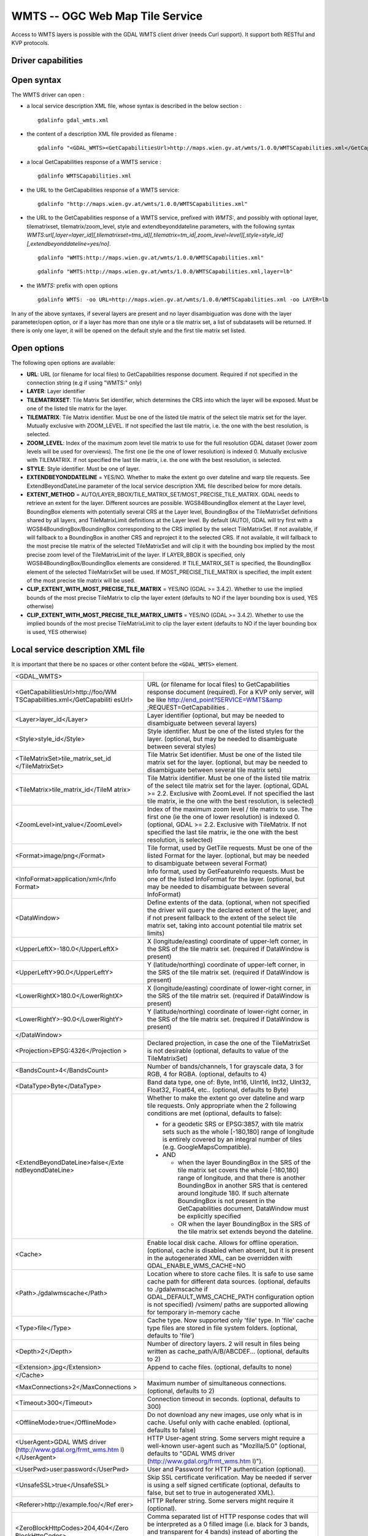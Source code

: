 .. _raster.wmts:

================================================================================
WMTS -- OGC Web Map Tile Service
================================================================================

.. shortname:: WMTS

.. versionadded:: 2.1

.. build_dependencies:: libcurl

Access to WMTS layers is possible with the GDAL WMTS
client driver (needs Curl support). It support both RESTful and KVP
protocols.

Driver capabilities
-------------------

.. supports_georeferencing::

.. supports_virtualio::

Open syntax
-----------

The WMTS driver can open :

-  a local service description XML file, whose syntax is described in
   the below section :

   ::

      gdalinfo gdal_wmts.xml

-  the content of a description XML file provided as filename :

   ::

      gdalinfo "<GDAL_WMTS><GetCapabilitiesUrl>http://maps.wien.gv.at/wmts/1.0.0/WMTSCapabilities.xml</GetCapabilitiesUrl><Layer>lb</Layer></GDAL_WMTS>"

-  a local GetCapabilities response of a WMTS service :

   ::

      gdalinfo WMTSCapabilities.xml

-  the URL to the GetCapabilities response of a WMTS service:

   ::

      gdalinfo "http://maps.wien.gv.at/wmts/1.0.0/WMTSCapabilities.xml"

-  the URL to the GetCapabilities response of a WMTS service, prefixed
   with *WMTS:*, and possibly with optional layer, tilematrixset,
   tilematrix/zoom_level, style and extendbeyonddateline parameters,
   with the following syntax
   *WMTS:url[,layer=layer_id][,tilematrixset=tms_id][,tilematrix=tm_id|,zoom_level=level][,style=style_id][,extendbeyonddateline=yes/no]*.

   ::

      gdalinfo "WMTS:http://maps.wien.gv.at/wmts/1.0.0/WMTSCapabilities.xml"

   ::

      gdalinfo "WMTS:http://maps.wien.gv.at/wmts/1.0.0/WMTSCapabilities.xml,layer=lb"

-  the *WMTS:* prefix with open options

   ::

      gdalinfo WMTS: -oo URL=http://maps.wien.gv.at/wmts/1.0.0/WMTSCapabilities.xml -oo LAYER=lb

In any of the above syntaxes, if several layers are present and no layer
disambiguation was done with the layer parameter/open option, or if a
layer has more than one style or a tile matrix set, a list of
subdatasets will be returned. If there is only one layer, it will be
opened on the default style and the first tile matrix set listed.

Open options
------------

The following open options are available:

- **URL**: URL (or filename for local files) to GetCapabilities response document.
  Required if not specified in the connection string (e.g if using "WMTS:" only)

- **LAYER**: Layer identifier

- **TILEMATRIXSET**: Tile Matrix Set identifier, which determines the CRS into
  which the layer will be exposed. Must be one of the listed tile matrix
  for the layer.

- **TILEMATRIX**: Tile Matrix identifier. Must be one of the listed tile matrix of
  the select tile matrix set for the layer. Mutually exclusive with ZOOM_LEVEL.
  If not specified the last tile matrix, i.e. the one with the best resolution,
  is selected.

- **ZOOM_LEVEL**: Index of the maximum zoom level tile matrix to use for the
  full resolution GDAL dataset (lower zoom levels will be used for overviews).
  The first one (ie the one of lower resolution) is indexed 0.
  Mutually exclusive with TILEMATRIX.
  If not specified the last tile matrix, i.e. the one with the best resolution,
  is selected.

- **STYLE**: Style identifier. Must be one of layer.

- **EXTENDBEYONDDATELINE** = YES/NO.  Whether to make the extent go over dateline
  and warp tile requests. See ExtendBeyondDateLine parameter of the local service
  description XML file described below for more details.

- **EXTENT_METHOD** = AUTO/LAYER_BBOX/TILE_MATRIX_SET/MOST_PRECISE_TILE_MATRIX.
  GDAL needs to retrieve an extent for the layer. Different sources are possible.
  WGS84BoundingBox element at the Layer level, BoundingBox elements with potentially
  several CRS at the Layer level, BoundingBox of the TileMatrixSet definitions
  shared by all layers, and TileMatrixLimit definitions at the Layer level.
  By default (AUTO), GDAL will try first with a WGS84BoundingBox/BoundingBox corresponding
  to the CRS implied by the select TileMatrixSet. If not available, if will
  fallback to a BoundingBox in another CRS and reproject it to the selected CRS.
  If not available, it will fallback to the most precise tile matrix of the
  selected TileMatrixSet and will clip it with the bounding box implied by the
  most precise zoom level of the TileMatrixLimit of the layer.
  If LAYER_BBOX is specified, only WGS84BoundingBox/BoundingBox elements are
  considered.
  If TILE_MATRIX_SET is specified, the BoundingBox element of the selected
  TileMatrixSet will be used.
  If MOST_PRECISE_TILE_MATRIX is specified, the implit extent of the
  most precise tile matrix will be used.

- **CLIP_EXTENT_WITH_MOST_PRECISE_TILE_MATRIX** = YES/NO (GDAL >= 3.4.2).
  Whether to use the implied bounds of the most precise TileMatrix to clip the
  layer extent (defaults to NO if the layer bounding box is used, YES otherwise)

- **CLIP_EXTENT_WITH_MOST_PRECISE_TILE_MATRIX_LIMITS** = YES/NO (GDAL >= 3.4.2).
  Whether to use the implied bounds of the most precise TileMatrixLimit to clip the
  layer extent (defaults to NO if the layer bounding box is used, YES otherwise)


Local service description XML file
----------------------------------

It is important that there be no spaces or other content before the
``<GDAL_WMTS>`` element.

+-----------------------------------+-----------------------------------+
| <GDAL_WMTS>                       |                                   |
+-----------------------------------+-----------------------------------+
| <GetCapabilitiesUrl>http://foo/WM | URL (or filename for local files) |
| TSCapabilities.xml</GetCapabiliti | to GetCapabilities response       |
| esUrl>                            | document (required). For a KVP    |
|                                   | only server, will be like         |
|                                   | http://end_point?SERVICE=WMTS&amp |
|                                   | ;REQUEST=GetCapabilities          |
|                                   | .                                 |
+-----------------------------------+-----------------------------------+
| <Layer>layer_id</Layer>           | Layer identifier (optional, but   |
|                                   | may be needed to disambiguate     |
|                                   | between several layers)           |
+-----------------------------------+-----------------------------------+
| <Style>style_id</Style>           | Style identifier. Must be one of  |
|                                   | the listed styles for the layer.  |
|                                   | (optional, but may be needed to   |
|                                   | disambiguate between several      |
|                                   | styles)                           |
+-----------------------------------+-----------------------------------+
| <TileMatrixSet>tile_matrix_set_id | Tile Matrix Set identifier. Must  |
| </TileMatrixSet>                  | be one of the listed tile matrix  |
|                                   | set for the layer. (optional, but |
|                                   | may be needed to disambiguate     |
|                                   | between several tile matrix sets) |
+-----------------------------------+-----------------------------------+
| <TileMatrix>tile_matrix_id</TileM | Tile Matrix identifier. Must be   |
| atrix>                            | one of the listed tile matrix of  |
|                                   | the select tile matrix set for    |
|                                   | the layer. (optional, GDAL >=     |
|                                   | 2.2. Exclusive with ZoomLevel. If |
|                                   | not specified the last tile       |
|                                   | matrix, ie the one with the best  |
|                                   | resolution, is selected)          |
+-----------------------------------+-----------------------------------+
| <ZoomLevel>int_value</ZoomLevel>  | Index of the maximum zoom level / |
|                                   | tile matrix to use. The first one |
|                                   | (ie the one of lower resolution)  |
|                                   | is indexed 0. (optional, GDAL >=  |
|                                   | 2.2. Exclusive with TileMatrix.   |
|                                   | If not specified the last tile    |
|                                   | matrix, ie the one with the best  |
|                                   | resolution, is selected)          |
+-----------------------------------+-----------------------------------+
| <Format>image/png</Format>        | Tile format, used by GetTile      |
|                                   | requests. Must be one of the      |
|                                   | listed Format for the layer.      |
|                                   | (optional, but may be needed to   |
|                                   | disambiguate between several      |
|                                   | Format)                           |
+-----------------------------------+-----------------------------------+
| <InfoFormat>application/xml</Info | Info format, used by              |
| Format>                           | GetFeatureInfo requests. Must be  |
|                                   | one of the listed InfoFormat for  |
|                                   | the layer. (optional, but may be  |
|                                   | needed to disambiguate between    |
|                                   | several InfoFormat)               |
+-----------------------------------+-----------------------------------+
| <DataWindow>                      | Define extents of the data.       |
|                                   | (optional, when not specified the |
|                                   | driver will query the declared    |
|                                   | extent of the layer, and if not   |
|                                   | present fallback to the extent of |
|                                   | the select tile matrix set,       |
|                                   | taking into account potential     |
|                                   | tile matrix set limits)           |
+-----------------------------------+-----------------------------------+
| <UpperLeftX>-180.0</UpperLeftX>   | X (longitude/easting) coordinate  |
|                                   | of upper-left corner, in the SRS  |
|                                   | of the tile matrix set. (required |
|                                   | if DataWindow is present)         |
+-----------------------------------+-----------------------------------+
| <UpperLeftY>90.0</UpperLeftY>     | Y (latitude/northing) coordinate  |
|                                   | of upper-left corner, in the SRS  |
|                                   | of the tile matrix set. (required |
|                                   | if DataWindow is present)         |
+-----------------------------------+-----------------------------------+
| <LowerRightX>180.0</LowerRightX>  | X (longitude/easting) coordinate  |
|                                   | of lower-right corner, in the SRS |
|                                   | of the tile matrix set. (required |
|                                   | if DataWindow is present)         |
+-----------------------------------+-----------------------------------+
| <LowerRightY>-90.0</LowerRightY>  | Y (latitude/northing) coordinate  |
|                                   | of lower-right corner, in the SRS |
|                                   | of the tile matrix set. (required |
|                                   | if DataWindow is present)         |
+-----------------------------------+-----------------------------------+
| </DataWindow>                     |                                   |
+-----------------------------------+-----------------------------------+
| <Projection>EPSG:4326</Projection | Declared projection, in case the  |
| >                                 | one of the TileMatrixSet is not   |
|                                   | desirable (optional, defaults to  |
|                                   | value of the TileMatrixSet)       |
+-----------------------------------+-----------------------------------+
| <BandsCount>4</BandsCount>        | Number of bands/channels, 1 for   |
|                                   | grayscale data, 3 for RGB, 4 for  |
|                                   | RGBA. (optional, defaults to 4)   |
+-----------------------------------+-----------------------------------+
| <DataType>Byte</DataType>         | Band data type, one of: Byte,     |
|                                   | Int16, UInt16, Int32, UInt32,     |
|                                   | Float32, Float64, etc..           |
|                                   | (optional, defaults to Byte)      |
+-----------------------------------+-----------------------------------+
| <ExtendBeyondDateLine>false</Exte | Whether to make the extent go     |
| ndBeyondDateLine>                 | over dateline and warp tile       |
|                                   | requests. Only appropriate when   |
|                                   | the 2 following conditions are    |
|                                   | met (optional, defaults to        |
|                                   | false):                           |
|                                   |                                   |
|                                   | -  for a geodetic SRS or          |
|                                   |    EPSG:3857, with tile matrix    |
|                                   |    sets such as the whole         |
|                                   |    [-180,180] range of longitude  |
|                                   |    is entirely covered by an      |
|                                   |    integral number of tiles (e.g. |
|                                   |    GoogleMapsCompatible).         |
|                                   | -  AND                            |
|                                   |                                   |
|                                   |    -  when the layer BoundingBox  |
|                                   |       in the SRS of the tile      |
|                                   |       matrix set covers the whole |
|                                   |       [-180,180] range of         |
|                                   |       longitude, and that there   |
|                                   |       is another BoundingBox in   |
|                                   |       another SRS that is         |
|                                   |       centered around longitude   |
|                                   |       180. If such alternate      |
|                                   |       BoundingBox is not present  |
|                                   |       in the GetCapabilities      |
|                                   |       document, DataWindow must   |
|                                   |       be explicitly specified     |
|                                   |    -  OR when the layer           |
|                                   |       BoundingBox in the SRS of   |
|                                   |       the tile matrix set extends |
|                                   |       beyond the dateline.        |
+-----------------------------------+-----------------------------------+
| <Cache>                           | Enable local disk cache. Allows   |
|                                   | for offline operation. (optional, |
|                                   | cache is disabled when absent,    |
|                                   | but it is present in the          |
|                                   | autogenerated XML, can be         |
|                                   | overridden with                   |
|                                   | GDAL_ENABLE_WMS_CACHE=NO          |
+-----------------------------------+-----------------------------------+
| <Path>./gdalwmscache</Path>       | Location where to store cache     |
|                                   | files. It is safe to use same     |
|                                   | cache path for different data     |
|                                   | sources. (optional, defaults to   |
|                                   | ./gdalwmscache if                 |
|                                   | GDAL_DEFAULT_WMS_CACHE_PATH       |
|                                   | configuration option is not       |
|                                   | specified)                        |
|                                   | /vsimem/ paths are supported      |
|                                   | allowing for temporary in-memory  |
|                                   | cache                             |
+-----------------------------------+-----------------------------------+
| <Type>file</Type>                 | Cache type. Now supported only    |
|                                   | 'file' type. In 'file'            |
|                                   | cache type files are stored in    |
|                                   | file system folders. (optional,   |
|                                   | defaults to 'file')               |
+-----------------------------------+-----------------------------------+
| <Depth>2</Depth>                  | Number of directory layers. 2     |
|                                   | will result in files being        |
|                                   | written as                        |
|                                   | cache_path/A/B/ABCDEF...          |
|                                   | (optional, defaults to 2)         |
+-----------------------------------+-----------------------------------+
| <Extension>.jpg</Extension>       | Append to cache files. (optional, |
|                                   | defaults to none)                 |
+-----------------------------------+-----------------------------------+
| </Cache>                          |                                   |
+-----------------------------------+-----------------------------------+
| <MaxConnections>2</MaxConnections | Maximum number of simultaneous    |
| >                                 | connections. (optional, defaults  |
|                                   | to 2)                             |
+-----------------------------------+-----------------------------------+
| <Timeout>300</Timeout>            | Connection timeout in seconds.    |
|                                   | (optional, defaults to 300)       |
+-----------------------------------+-----------------------------------+
| <OfflineMode>true</OfflineMode>   | Do not download any new images,   |
|                                   | use only what is in cache. Useful |
|                                   | only with cache enabled.          |
|                                   | (optional, defaults to false)     |
+-----------------------------------+-----------------------------------+
| <UserAgent>GDAL WMS driver        | HTTP User-agent string. Some      |
| (http://www.gdal.org/frmt_wms.htm | servers might require a           |
| l)</UserAgent>                    | well-known user-agent such as     |
|                                   | "Mozilla/5.0" (optional, defaults |
|                                   | to "GDAL WMS driver               |
|                                   | (http://www.gdal.org/frmt_wms.htm |
|                                   | l)").                             |
+-----------------------------------+-----------------------------------+
| <UserPwd>user:password</UserPwd>  | User and Password for HTTP        |
|                                   | authentication (optional).        |
+-----------------------------------+-----------------------------------+
| <UnsafeSSL>true</UnsafeSSL>       | Skip SSL certificate              |
|                                   | verification. May be needed if    |
|                                   | server is using a self signed     |
|                                   | certificate (optional, defaults   |
|                                   | to false, but set to true in      |
|                                   | autogenerated XML).               |
+-----------------------------------+-----------------------------------+
| <Referer>http://example.foo/</Ref | HTTP Referer string. Some servers |
| erer>                             | might require it (optional).      |
+-----------------------------------+-----------------------------------+
| <ZeroBlockHttpCodes>204,404</Zero | Comma separated list of HTTP      |
| BlockHttpCodes>                   | response codes that will be       |
|                                   | interpreted as a 0 filled image   |
|                                   | (i.e. black for 3 bands, and      |
|                                   | transparent for 4 bands) instead  |
|                                   | of aborting the request.          |
|                                   | (optional, defaults to non set,   |
|                                   | but set to 204,404 in             |
|                                   | autogenerated XML)                |
+-----------------------------------+-----------------------------------+
| <ZeroBlockOnServerException>true< | Whether to treat a Service        |
| /ZeroBlockOnServerException>      | Exception returned by the server  |
|                                   | as a 0 filled image instead of    |
|                                   | aborting the request. (optional,  |
|                                   | defaults to false, but set to     |
|                                   | true in autogenerated XML)        |
+-----------------------------------+-----------------------------------+
| </GDAL_WMTS>                      |                                   |
+-----------------------------------+-----------------------------------+
|                                   |                                   |
+-----------------------------------+-----------------------------------+

Starting with GDAL 2.3, additional HTTP headers can be sent by setting the
GDAL_HTTP_HEADER_FILE configuration option to point to a filename of a text
file with “key: value” HTTP headers.

GetFeatureInfo request
----------------------

WMTS layers can be queried (through a GetFeatureInfo request) with the
gdallocationinfo utility, or with a GetMetadataItem("Pixel_iCol_iLine",
"LocationInfo") call on a band object.

::

   gdallocationinfo my_wmts.xml -geoloc -11547071.455 5528616 -xml -b 1

Generation of WMTS service description XML file
-----------------------------------------------

The WMTS service description XML file can be generated manually, or
created as the output of the CreateCopy() operation of the WMTS driver,
only if the source dataset is itself a WMTS dataset. Said otherwise, you
can use gdal_translate with as source dataset any of the above syntax
mentioned in "Open syntax" and as output an XML file. For example:

::

   gdal_translate "WMTS:http://maps.wien.gv.at/wmts/1.0.0/WMTSCapabilities.xml,layer=lb" wmts.xml -of WMTS

generates the following file:

.. code-block:: xml

   <GDAL_WMTS>
     <GetCapabilitiesUrl>http://maps.wien.gv.at/wmts/1.0.0/WMTSCapabilities.xml</GetCapabilitiesUrl>
     <Layer>lb</Layer>
     <Style>farbe</Style>
     <TileMatrixSet>google3857</TileMatrixSet>
     <DataWindow>
       <UpperLeftX>1800035.8827671</UpperLeftX>
       <UpperLeftY>6161931.622311067</UpperLeftY>
       <LowerRightX>1845677.148953537</LowerRightX>
       <LowerRightY>6123507.385072636</LowerRightY>
     </DataWindow>
     <BandsCount>4</BandsCount>
     <Cache />
     <UnsafeSSL>true</UnsafeSSL>
     <ZeroBlockHttpCodes>404</ZeroBlockHttpCodes>
     <ZeroBlockOnServerException>true</ZeroBlockOnServerException>
   </GDAL_WMTS>

The generated file will come with default values that you may need to
edit.

See Also
--------

-  `OGC WMTS Standard <http://www.opengeospatial.org/standards/wmts>`__
-  :ref:`raster.wms` driver page.

